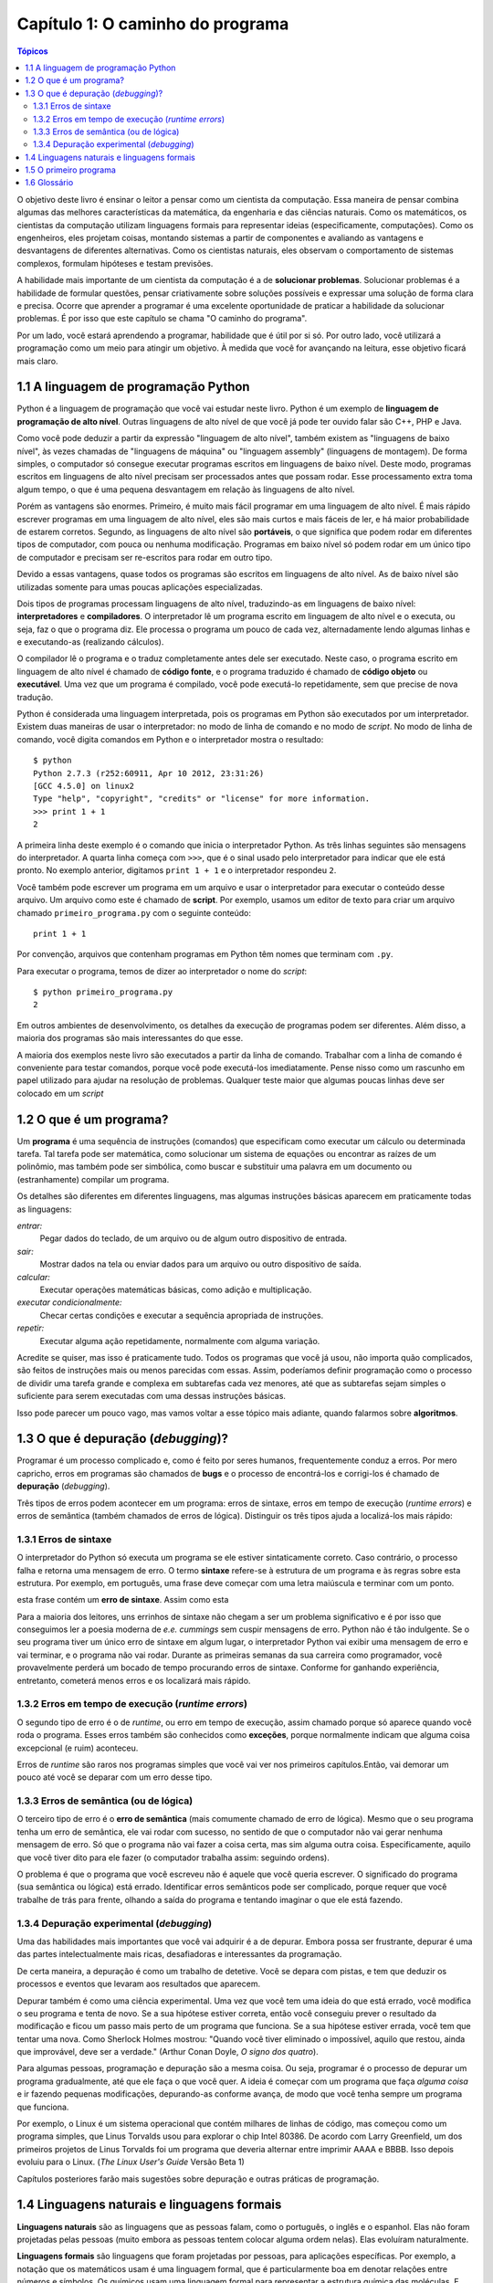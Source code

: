 =================================
Capítulo 1: O caminho do programa
=================================

.. contents:: Tópicos

O objetivo deste livro é ensinar o leitor a pensar como um cientista da computação. Essa maneira de pensar combina algumas das melhores características da matemática, da engenharia e das ciências naturais. Como os matemáticos, os cientistas da computação utilizam linguagens formais para representar ideias (especificamente, computações). Como os engenheiros, eles projetam coisas, montando sistemas a partir de componentes e avaliando as vantagens e desvantagens de diferentes alternativas. Como os cientistas naturais, eles observam o comportamento de sistemas complexos, formulam hipóteses e testam previsões.

A habilidade mais importante de um cientista da computação é a de **solucionar problemas**. Solucionar problemas é a habilidade de formular questões, pensar criativamente sobre soluções possíveis e expressar uma solução de forma clara e precisa. Ocorre que aprender a programar é uma excelente oportunidade de praticar a habilidade da solucionar problemas. É por isso que este capítulo se chama "O caminho do programa".

Por um lado, você estará aprendendo a programar, habilidade que é útil por si só. Por outro lado, você utilizará a programação como um meio para atingir um objetivo. À medida que você for avançando na leitura, esse objetivo ficará mais claro.

-------------------------------------
1.1 A linguagem de programação Python
-------------------------------------

Python é a linguagem de programação que você vai estudar neste livro. Python é um exemplo de **linguagem de programação de alto nível**. Outras linguagens de alto nível de que você já pode ter ouvido falar são C++, PHP e Java.

Como você pode deduzir a partir da expressão "linguagem de alto nível", também existem as "linguagens de baixo nível", às vezes chamadas de "linguagens de máquina" ou "linguagem assembly" (linguagens de montagem). De forma simples, o computador só consegue executar programas escritos em linguagens de baixo nível. Deste modo, programas escritos em linguagens de alto nível precisam ser processados antes que possam rodar. Esse processamento extra toma algum tempo, o que é uma pequena desvantagem em relação às linguagens de alto nível.

Porém as vantagens são enormes. Primeiro, é muito mais fácil programar em uma linguagem de alto nível. É mais rápido escrever programas em uma linguagem de alto nível, eles são mais curtos e mais fáceis de ler, e há maior probabilidade de estarem corretos. Segundo, as linguagens de alto nível são **portáveis**, o que significa que podem rodar em diferentes tipos de computador, com pouca ou nenhuma modificação. Programas em baixo nível só podem rodar em um único tipo de computador e precisam ser re-escritos para rodar em outro tipo.

Devido a essas vantagens, quase todos os programas são escritos em linguagens de alto nível. As de baixo nível são utilizadas somente para umas poucas aplicações especializadas.

Dois tipos de programas processam linguagens de alto nível, traduzindo-as em linguagens de baixo nível: **interpretadores** e **compiladores**. O interpretador lê um programa escrito em linguagem de alto nível e o executa, ou seja, faz o que o programa diz. Ele processa o programa um pouco de cada vez, alternadamente lendo algumas linhas e e executando-as (realizando cálculos).
 
.. image:: fig/01_01_interpretador.png

O compilador lê o programa e o traduz completamente antes dele ser executado. Neste caso, o programa escrito em linguagem de alto nível é chamado de **código fonte**, e o programa traduzido é chamado de **código objeto** ou **executável**. Uma vez que um programa é compilado, você pode executá-lo repetidamente, sem que precise de nova tradução.
 
.. image:: fig/01_02_compilador.png

Python é considerada uma linguagem interpretada, pois os programas em Python são executados por um interpretador. Existem duas maneiras de usar o interpretador: no modo de linha de comando e no modo de *script*. No modo de linha de comando, você digita comandos em Python e o interpretador mostra o resultado::

    $ python
    Python 2.7.3 (r252:60911, Apr 10 2012, 23:31:26) 
    [GCC 4.5.0] on linux2
    Type "help", "copyright", "credits" or "license" for more information.
    >>> print 1 + 1
    2

A primeira linha deste exemplo é o comando que inicia o interpretador Python. As três linhas seguintes são mensagens do interpretador. A quarta linha começa com ``>>>``, que é o sinal usado pelo interpretador para indicar que ele está pronto. No exemplo anterior, digitamos ``print 1 + 1`` e o interpretador respondeu ``2``.

Você também pode escrever um programa em um arquivo e usar o interpretador para executar o conteúdo desse arquivo. Um arquivo como este é chamado de **script**. Por exemplo, usamos um editor de texto para criar um arquivo chamado ``primeiro_programa.py`` com o seguinte conteúdo::

    print 1 + 1

Por convenção, arquivos que contenham programas em Python têm nomes que terminam com ``.py``.

Para executar o programa, temos de dizer ao interpretador o nome do *script*::

    $ python primeiro_programa.py
    2

Em outros ambientes de desenvolvimento, os detalhes da execução de programas podem ser diferentes. Além disso, a maioria dos programas são mais interessantes do que esse.

A maioria dos exemplos neste livro são executados a partir da linha de comando. Trabalhar com a linha de comando é conveniente para testar comandos, porque você pode executá-los imediatamente. Pense nisso como um rascunho em papel utilizado para ajudar na resolução de problemas. Qualquer teste maior que algumas poucas linhas deve ser colocado em um *script*

------------------------
1.2 O que é um programa?
------------------------

Um **programa** é uma sequência de instruções (comandos) que especificam como executar um cálculo ou determinada tarefa. Tal tarefa pode ser matemática, como solucionar um sistema de equações ou encontrar as raízes de um polinômio, mas também pode ser simbólica, como buscar e substituir uma palavra em um documento ou (estranhamente) compilar um programa.

Os detalhes são diferentes em diferentes linguagens, mas algumas instruções básicas aparecem em praticamente todas as linguagens:

*entrar:*
  Pegar dados do teclado, de um arquivo ou de algum outro dispositivo de entrada.

*sair:*
  Mostrar dados na tela ou enviar dados para um arquivo ou outro dispositivo de saída.

*calcular:*
  Executar operações matemáticas básicas, como adição e multiplicação.

*executar condicionalmente:*
  Checar certas condições e executar a sequência apropriada de instruções.

*repetir:*
  Executar alguma ação repetidamente, normalmente com alguma variação.

Acredite se quiser, mas isso é praticamente tudo. Todos os programas que você já usou, não importa quão complicados, são feitos de instruções mais ou menos parecidas com essas. Assim, poderíamos definir programação como o processo de dividir uma tarefa grande e complexa em subtarefas cada vez menores, até que as subtarefas sejam simples o suficiente para serem executadas com uma dessas instruções básicas.

Isso pode parecer um pouco vago, mas vamos voltar a esse tópico mais adiante, quando falarmos sobre **algoritmos**.

------------------------------------
1.3 O que é depuração (*debugging*)?
------------------------------------

Programar é um processo complicado e, como é feito por seres humanos, frequentemente conduz a erros. Por mero capricho, erros em programas são chamados de **bugs** e o processo de encontrá-los e corrigi-los é chamado de **depuração** (*debugging*).

Três tipos de erros podem acontecer em um programa: erros de sintaxe, erros em tempo de execução (*runtime errors*) e erros de semântica (também chamados de erros de lógica). Distinguir os três tipos ajuda a localizá-los mais rápido:


1.3.1 Erros de sintaxe
======================

O interpretador do Python só executa um programa se ele estiver sintaticamente correto. Caso contrário, o processo falha e retorna uma mensagem de erro. O termo **sintaxe** refere-se à estrutura de um programa e às regras sobre esta estrutura. Por exemplo, em português, uma frase deve começar com uma letra maiúscula e terminar com um ponto. 

esta frase contém um **erro de sintaxe**. Assim como esta

Para a maioria dos leitores, uns errinhos de sintaxe não chegam a ser um problema significativo e é por isso que conseguimos ler a poesia moderna de *e.e. cummings* sem cuspir mensagens de erro. Python não é tão indulgente. Se o seu programa tiver um único erro de sintaxe em algum lugar, o interpretador Python vai exibir uma mensagem de erro e vai terminar, e o programa não vai rodar. Durante as primeiras semanas da sua carreira como programador, você provavelmente perderá um bocado de tempo procurando erros de sintaxe. Conforme for ganhando experiência, entretanto, cometerá menos erros e os localizará mais rápido.

1.3.2 Erros em tempo de execução (*runtime errors*)
===================================================

O segundo tipo de erro é o de *runtime*, ou erro em tempo de execução, assim chamado porque só aparece quando você roda o programa. Esses erros também são conhecidos como **exceções**, porque normalmente indicam que alguma coisa excepcional (e ruim) aconteceu.

Erros de *runtime* são raros nos programas simples que você vai ver nos primeiros capítulos.Então, vai demorar um pouco até você se deparar com um erro desse tipo.

1.3.3 Erros de semântica (ou de lógica)
=======================================

O terceiro tipo de erro é o **erro de semântica** (mais comumente chamado de erro de lógica). Mesmo que o seu programa tenha um erro de semântica, ele vai rodar com sucesso, no sentido de que o computador não vai gerar nenhuma mensagem de erro. Só que o programa não vai fazer a coisa certa, mas sim alguma outra coisa. Especificamente, aquilo que você tiver dito para ele fazer (o computador trabalha assim: seguindo ordens).

O problema é que o programa que você escreveu não é aquele que você queria escrever. O significado do programa (sua semântica ou lógica) está errado. Identificar erros semânticos pode ser complicado, porque requer que você trabalhe de trás para frente, olhando a saída do programa e tentando imaginar o que ele está fazendo.

1.3.4 Depuração experimental (*debugging*)
==========================================

Uma das habilidades mais importantes que você vai adquirir é a de depurar. Embora possa ser frustrante, depurar é uma das partes intelectualmente mais ricas, desafiadoras e interessantes da programação.

De certa maneira, a depuração é como um trabalho de detetive. Você se depara com pistas, e tem que deduzir os processos e eventos que levaram aos resultados que aparecem.

Depurar também é como uma ciência experimental. Uma vez que você tem uma ideia do que está errado, você modifica o seu programa e tenta de novo. Se a sua hipótese estiver correta, então você conseguiu prever o resultado da modificação e ficou um passo mais perto de um programa que funciona. Se a sua hipótese estiver errada, você tem que tentar uma nova. Como Sherlock Holmes mostrou: "Quando você tiver eliminado o impossível, aquilo que restou, ainda que improvável, deve ser a verdade." (Arthur Conan Doyle, *O signo dos quatro*).

Para algumas pessoas, programação e depuração são a mesma coisa. Ou seja, programar é o processo de depurar um programa gradualmente, até que ele faça o que você quer. A ideia é começar com um programa que faça *alguma coisa* e ir fazendo pequenas modificações, depurando-as conforme avança, de modo que você tenha sempre um programa que funciona.

Por exemplo, o Linux é um sistema operacional que contém milhares de linhas de código, mas começou como um programa simples, que Linus Torvalds usou para explorar o chip Intel 80386. De acordo com Larry Greenfield, um dos primeiros projetos de Linus Torvalds foi um programa que deveria alternar entre imprimir AAAA e BBBB. Isso depois evoluiu para o Linux. (*The Linux User's Guide* Versão Beta 1)

Capítulos posteriores farão mais sugestões sobre depuração e outras práticas de programação.

--------------------------------------------
1.4 Linguagens naturais e linguagens formais
--------------------------------------------

**Linguagens naturais** são as linguagens que as pessoas falam, como o português, o inglês e o espanhol. Elas não foram projetadas pelas pessoas (muito embora as pessoas tentem colocar alguma ordem nelas). Elas evoluíram naturalmente.

**Linguagens formais** são linguagens que foram projetadas por pessoas, para aplicações específicas. Por exemplo, a notação que os matemáticos usam é uma linguagem formal, que é particularmente boa em denotar relações entre números e símbolos. Os químicos usam uma linguagem formal para representar a estrutura química das moléculas. E mais importante:

    *Linguagens de programação são linguagens formais que foram desenvolvidas para expressar computações.*

As linguagens formais tendem a ter regras estritas quanto à sintaxe. Por exemplo, ``3 + 3 = 6`` é uma expressão matemática sintaticamente correta, mas ``3=+6$`` não é. ``H2O`` é um nome químico sintaticamente correto, mas ``2Zz`` não é.

As regras de sintaxe são de dois tipos, um relacionado aos **símbolos**, outro à estrutura. Os símbolos são os elementos básicos da linguagem, como as palavras, números, e elementos químicos. Um dos problemas com ``3=+6$`` é que ``$`` não é um símbolo válido em linguagem matemática (pelo menos até onde sabemos). Do mesmo modo, ``2Zz`` é inválida porque não existe nenhum elemento cuja abreviatura seja ``Zz``.

O segundo tipo de erro de sintaxe está relacionado à estrutura de uma expressão, quer dizer, ao modo como os símbolos estão arrumados. A expressão ``3=+6$`` é estruturalmente inválida, porque você não pode colocar um sinal de "mais" imediatamente após um sinal de "igual". Do mesmo modo, fórmulas moleculares devem ter índices subscritos colocados depois do nome do elemento, não antes.

    Faça este exercício: crie o que pareça ser uma frase bem estruturada em português com símbolos irreconhecíveis dentro dela. Depois escreva outra frase com todos os símbolos válidos, mas com uma estrutura inválida.

Quando você lê uma frase em português ou uma expressão em uma linguagem formal, você tem de descobrir como é a estrutura da frase (embora, em uma linguagem natural, você faça isso inconscientemente). Este processo, na computação, é chamado de **parsing** (análise sintática).

Por exemplo, quando você ouve a frase, "Caiu a ficha", entende que "a ficha" é o sujeito e "caiu" é o verbo. Uma vez que você analisou a frase, consegue entender o seu significado, ou a semântica da frase. Assumindo que você saiba o que é uma ficha e o que significa cair, você entenderá o sentido geral dessa frase.

Muito embora as linguagens formais e as naturais tenham muitas características em comum (símbolos, estrutura, sintaxe e semântica), também existem muitas diferenças:

**ambiguidade:**
    As linguagens naturais estão cheias de ambiguidades, que as pessoas contornam usando pistas sobre o contexto e outras informações. Já as linguagens formais são desenvolvidas para serem quase ou totalmente livres de ambiguidade, o que significa que qualquer expressão tem apenas um sentido, independentemente do contexto.

**redundância:**
    Para compensar a ambiguidade e reduzir maus entendidos, emprega-se muita redundância nas linguagens naturais, o que frequentemente as torna prolixas. As linguagens formais são menos redundantes e mais concisas.

**literalidade:**
    As linguagens naturais estão cheias de expressões idiomáticas e metáforas. Se alguém diz "Caiu a ficha", é possível que não exista ficha nenhuma, nem nada que tenha caído. Nas linguagens formais, o que está escrito é o exatamente o que significa.

Pessoas que crescem falando uma linguagem natural, ou seja, todo mundo, muitas vezes têm dificuldade de se acostumar com uma linguagem formal. De certa maneira, a diferença entre linguagens formais e naturais é como a diferença entre poesia e prosa, porém mais acentuada:

**poesia:**
  As palavras são usadas pela sua sonoridade, além de seus sentidos, e o poema como um todo cria um efeito ou uma reação emocional. A ambiguidade não é apenas frequente, mas na maioria das vezes, proposital.

**prosa:**
  O sentido literal das palavras é mais importante, e a estrutura contribui mais para o significado. A prosa é mais fácil de analisar do que a poesia, mas ainda é, muitas vezes, ambígua.

**programas:**
  O significado de um programa de computador é exato e literal, e pode ser inteiramente entendido pela análise de seus símbolos e de sua estrutura.

Aqui vão algumas sugestões para a leitura de programas (e de outras linguagens formais). Primeiro, lembre-se de que linguagens formais são muito mais densas do que linguagens naturais, por isso, é mais demorado lê-las. A estrutura também é muito importante, logo, geralmente não é uma boa ideia ler de cima para baixo, da esquerda para a direita. Em vez disso, aprenda a analisar o programa na sua cabeça, identificando os símbolos e interpretando a estrutura. Finalmente, os detalhes são importantes. Pequenas coisas, como erros ortográficos e má pontuação, com as quais você pode se safar nas linguagens naturais, podem fazer uma grande diferença em uma linguagem formal.

-----------------------
1.5 O primeiro programa
-----------------------

Tradicionalmente, o primeiro programa escrito em uma nova linguagem de programação é chamado de "Alô, Mundo!" porque tudo que ele faz é apresentar as palavras "Alô, Mundo!". Em Python, ele é assim::

    print "Alô, Mundo!"

Isso é um exemplo de um **comando print**, que, na realidade, não "imprime" nada em papel. Ele apresenta o valor na tela. Neste caso, o resultado são as palavras::

    Alô, Mundo!

As aspas no programa marcam o começo e o fim do valor, elas não aparecem no resultado final.

Algumas pessoas julgam a qualidade de uma linguagem de programação pela simplicidade do programa "Alô, Mundo!". Por esse padrão, Python se sai tão bem quanto possível.

-------------
1.6 Glossário
-------------

algoritmo (*algorithm*)
  Processo geral para solução de uma certa categoria de problema.
  
análise sintática (*parse*)
  Examinar um programa e analisar sua estrutura sintática.

*bug*
  Erro em um programa.

código fonte (*source code*)
  Um programa em uma linguagem de alto nível, antes de ter sido compilado.
  
código objeto (*object code*)
  A saída do compilador, depois que ele traduziu o programa.

comando ``print`` (*print statement*)
  Instrução que leva o interpretador Python a apresentar um valor na tela.

compilar (*compile*)
  Traduzir todo um programa escrito em uma linguagem de alto nível para uma de baixo nível de uma só vez, em preparação para uma execução posterior.
  
depuração (*debugging*)
  O processo de encontrar e remover qualquer um dos três tipos de erros de programação.

erro de semântica ou lógica (*semantic error*)
  Erro em um programa, que o leva a fazer algo diferente do que pretendia o programador.

erro de sintaxe (*syntax error*)
  Erro em um programa, que torna impossível a análise sintática (logo, também impossível a interpretação).

erro em tempo de execução (*runtime error*)
  Erro que não ocorre até que o programa seja executado, mas que impede que o programa continue.

exceção (*exception*)
  Um outro nome para um erro em tempo de execução ou erro de *runtime*.

executável (*executable*)
  Um outro nome para código objeto que está pronto para ser executado.

interpretar (*interpret*)
  Executar um programa escrito em uma linguagem de alto nível, traduzindo-o uma linha de cada vez.

linguagem de alto nível (*high-level language*)
  Uma linguagem de programação como Python: projetada para ser fácil para os seres humanos utilizarem.

linguagem de baixo nível (*low-level language*)
  Uma linguagem de programação que é concebida para ser fácil para um computador, tal como a linguagem de máquina ou a linguagem montagem (*assembly language*) 

linguagem formal (*formal language*)
  Qualquer linguagem desenvolvida pelas pessoas para propósitos específicos, tais como, a representação de ideias matemáticas ou programas de computadores; todas as linguagens de programação são linguagens formais.

linguagem natural (*natural language*)
  Qualquer língua falada pelos seres humanos que tenha evoluído naturalmente.

portabilidade (*portability*)
  Propriedade que um programa tem de rodar em mais de um tipo de computador. 

programa (*program*)
  Conjunto de instruções que especifica uma computação.

*script*
  Um programa guardado em um arquivo (normalmente um que será interpretado).

semântica (*semantics*)
  O significado de um programa.

símbolo (*token*)
  Um elemento básico da estrutura sintática de um programa, análogo a uma palavra em uma linguagem natural.

sintaxe (*syntax*)
  A estrutura de um programa.

solução de problemas (*problem solving*)
  O processo de formular um problema, encontrar uma solução e expressar esta solução.

